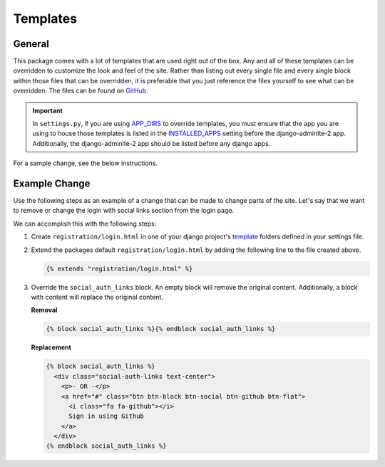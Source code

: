 Templates
*********

General
=======

This package comes with a lot of templates that are used right out of the box.
Any and all of these templates can be overridden to customize the look and feel
of the site. Rather than listing out every single file and every single block
within those files that can be overridden, it is preferable that you just
reference the files yourself to see what can be overridden. The files can be
found on
`GitHub <https://github.com/DJBarnes/django-adminlte-2/tree/master/django_adminlte_2/templates>`_.

.. important::

    In ``settings.py``, if you are using
    `APP_DIRS <https://docs.djangoproject.com/en/dev/howto/overriding-templates/#overriding-from-an-app-s-template-directory>`_
    to override templates, you must ensure that the app you are using to house
    those templates is listed in the
    `INSTALLED_APPS <https://docs.djangoproject.com/en/dev/ref/settings/#std-setting-INSTALLED_APPS>`_
    setting before the django-adminlte-2 app. Additionally, the
    django-adminlte-2 app should be listed before any django apps.

For a sample change, see the below instructions.


Example Change
==============

Use the following steps as an example of a change that can be made to change
parts of the site. Let's say that we want to remove or change the login with
social links section from the login page.

.. image:: ../../img/template/django-adminlte-2-login-template-original.png
    :alt: Original default login page that comes with django-adminlte-2

We can accomplish this with the following steps:

1.  Create ``registration/login.html`` in one of your django project's
    `template <https://docs.djangoproject.com/en/dev/ref/settings/#templates>`_
    folders defined in your settings file.
2.  Extend the packages default ``registration/login.html`` by adding the
    following line to the file created above.

    .. code:: html+django

        {% extends "registration/login.html" %}

3.  Override the ``social_auth_links`` block. An empty block will remove the
    original content. Additionally, a block with content will replace the
    original content.

    **Removal**

    .. code:: html+django

        {% block social_auth_links %}{% endblock social_auth_links %}

    .. image:: ../../img/template/django-adminlte-2-login-template-no-social.png
        :alt: Updated login page with no social links

    **Replacement**

    .. code:: html+django

        {% block social_auth_links %}
          <div class="social-auth-links text-center">
            <p>- OR -</p>
            <a href="#" class="btn btn-block btn-social btn-github btn-flat">
              <i class="fa fa-github"></i>
              Sign in using Github
            </a>
          </div>
        {% endblock social_auth_links %}

    .. image:: ../../img/template/django-adminlte-2-login-template-github.png
        :alt: Updated login page with GitHub as the social link.
